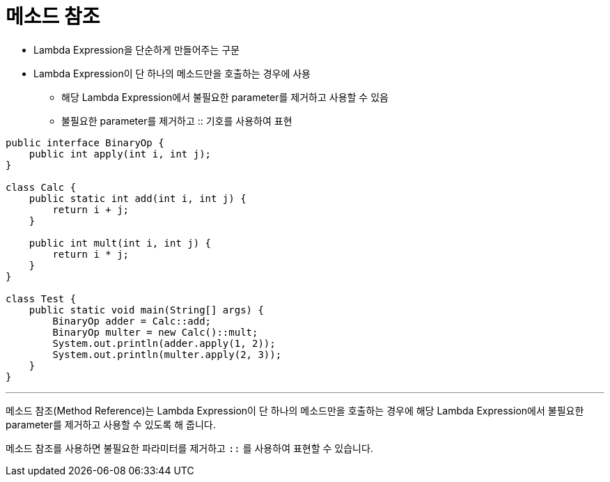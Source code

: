 = 메소드 참조

* Lambda Expression을 단순하게 만들어주는 구문
* Lambda Expression이 단 하나의 메소드만을 호출하는 경우에 사용
** 해당 Lambda Expression에서 불필요한 parameter를 제거하고 사용할 수 있음
** 불필요한 parameter를 제거하고 :: 기호를 사용하여 표현

[source, java]
----
public interface BinaryOp {
    public int apply(int i, int j);
}

class Calc {
    public static int add(int i, int j) {
        return i + j;
    }

    public int mult(int i, int j) {
        return i * j;
    }
}

class Test {
    public static void main(String[] args) {
        BinaryOp adder = Calc::add;
        BinaryOp multer = new Calc()::mult;
        System.out.println(adder.apply(1, 2));
        System.out.println(multer.apply(2, 3));
    }
}
----

---

메소드 참조(Method Reference)는 Lambda Expression이 단 하나의 메소드만을 호출하는 경우에 해당 Lambda Expression에서 불필요한 parameter를 제거하고 사용할 수 있도록 해 줍니다.

메소드 참조를 사용하면 불필요한 파라미터를 제거하고 `::` 를 사용하여 표현할 수 있습니다.